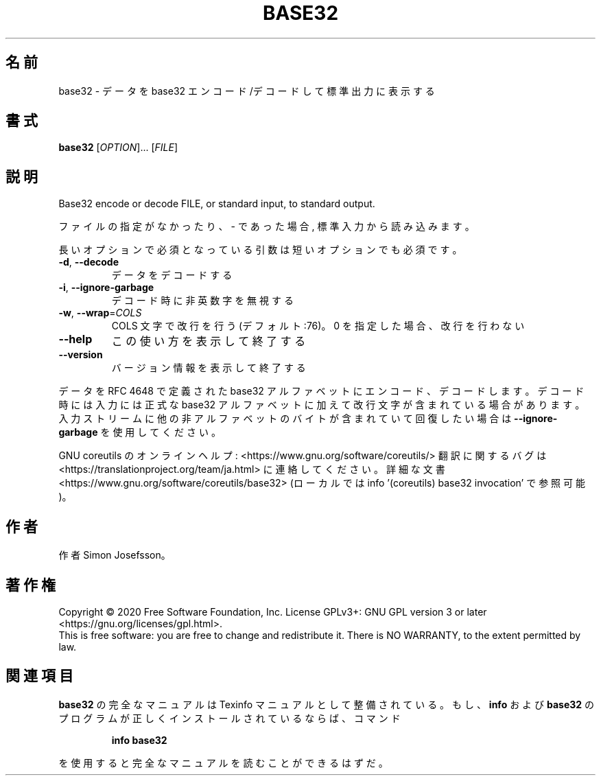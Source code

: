 .\" DO NOT MODIFY THIS FILE!  It was generated by help2man 1.47.13.
.TH BASE32 "1" "2021年4月" "GNU coreutils" "ユーザーコマンド"
.SH 名前
base32 \- データを base32 エンコード/デコードして標準出力に表示する
.SH 書式
.B base32
[\fI\,OPTION\/\fR]... [\fI\,FILE\/\fR]
.SH 説明
.\" Add any additional description here
.PP
Base32 encode or decode FILE, or standard input, to standard output.
.PP
ファイルの指定がなかったり、 \- であった場合, 標準入力から読み込みます。
.PP
長いオプションで必須となっている引数は短いオプションでも必須です。
.TP
\fB\-d\fR, \fB\-\-decode\fR
データをデコードする
.TP
\fB\-i\fR, \fB\-\-ignore\-garbage\fR
デコード時に非英数字を無視する
.TP
\fB\-w\fR, \fB\-\-wrap\fR=\fI\,COLS\/\fR
COLS 文字で改行を行う (デフォルト:76)。
0 を指定した場合、改行を行わない
.TP
\fB\-\-help\fR
この使い方を表示して終了する
.TP
\fB\-\-version\fR
バージョン情報を表示して終了する
.PP
データを RFC 4648 で定義された base32 アルファベットにエンコード、デコードします。
デコード時には入力には正式な base32 アルファベットに加えて改行文字が含まれている
場合があります。入力ストリームに他の非アルファベットのバイトが含まれて
いて回復したい場合は \fB\-\-ignore\-garbage\fR を使用してください。
.PP
GNU coreutils のオンラインヘルプ: <https://www.gnu.org/software/coreutils/>
翻訳に関するバグは <https://translationproject.org/team/ja.html> に連絡してください。
詳細な文書 <https://www.gnu.org/software/coreutils/base32>
(ローカルでは info '(coreutils) base32 invocation' で参照可能)。
.SH 作者
作者 Simon Josefsson。
.SH 著作権
Copyright \(co 2020 Free Software Foundation, Inc.
License GPLv3+: GNU GPL version 3 or later <https://gnu.org/licenses/gpl.html>.
.br
This is free software: you are free to change and redistribute it.
There is NO WARRANTY, to the extent permitted by law.
.SH 関連項目
.B base32
の完全なマニュアルは Texinfo マニュアルとして整備されている。もし、
.B info
および
.B base32
のプログラムが正しくインストールされているならば、コマンド
.IP
.B info base32
.PP
を使用すると完全なマニュアルを読むことができるはずだ。
